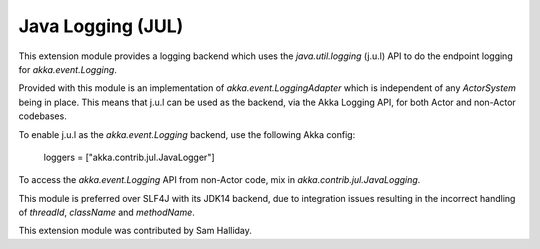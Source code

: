 Java Logging (JUL)
==================

This extension module provides a logging backend which uses the `java.util.logging` (j.u.l)
API to do the endpoint logging for `akka.event.Logging`.

Provided with this module is an implementation of `akka.event.LoggingAdapter` which is independent of any `ActorSystem` being in place. This means that j.u.l can be used as the backend, via the Akka Logging API, for both Actor and non-Actor codebases.

To enable j.u.l as the `akka.event.Logging` backend, use the following Akka config:

  loggers = ["akka.contrib.jul.JavaLogger"]

To access the `akka.event.Logging` API from non-Actor code, mix in `akka.contrib.jul.JavaLogging`.

This module is preferred over SLF4J with its JDK14 backend, due to integration issues resulting in the incorrect handling of `threadId`, `className` and `methodName`.

This extension module was contributed by Sam Halliday.
